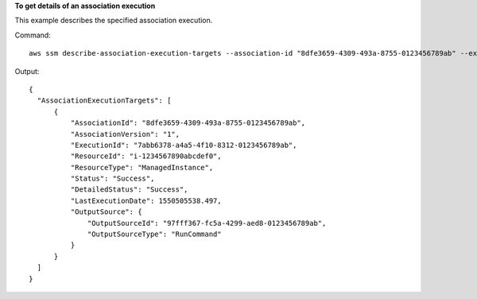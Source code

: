 **To get details of an association execution**

This example describes the specified association execution.

Command::

  aws ssm describe-association-execution-targets --association-id "8dfe3659-4309-493a-8755-0123456789ab" --execution-id "7abb6378-a4a5-4f10-8312-0123456789ab"

Output::

  {
    "AssociationExecutionTargets": [
        {
            "AssociationId": "8dfe3659-4309-493a-8755-0123456789ab",
            "AssociationVersion": "1",
            "ExecutionId": "7abb6378-a4a5-4f10-8312-0123456789ab",
            "ResourceId": "i-1234567890abcdef0",
            "ResourceType": "ManagedInstance",
            "Status": "Success",
            "DetailedStatus": "Success",
            "LastExecutionDate": 1550505538.497,
            "OutputSource": {
                "OutputSourceId": "97fff367-fc5a-4299-aed8-0123456789ab",
                "OutputSourceType": "RunCommand"
            }
        }
    ]
  }
